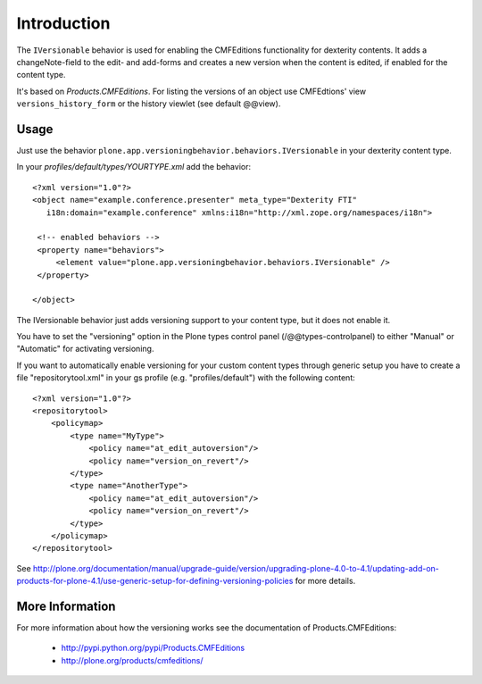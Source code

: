Introduction
============

The ``IVersionable`` behavior is used for enabling the CMFEditions functionality
for dexterity contents. It adds a changeNote-field to the edit- and add-forms and
creates a new version when the content is edited, if enabled for the content type.

It's based on *Products.CMFEditions*. For listing the versions of an object use
CMFEdtions' view ``versions_history_form`` or the history viewlet (see default @@view).


Usage
-----

Just use the behavior ``plone.app.versioningbehavior.behaviors.IVersionable`` in
your dexterity content type.

In your *profiles/default/types/YOURTYPE.xml* add the behavior::

    <?xml version="1.0"?>
    <object name="example.conference.presenter" meta_type="Dexterity FTI"
       i18n:domain="example.conference" xmlns:i18n="http://xml.zope.org/namespaces/i18n">

     <!-- enabled behaviors -->
     <property name="behaviors">
         <element value="plone.app.versioningbehavior.behaviors.IVersionable" />
     </property>

    </object>


The IVersionable behavior just adds versioning support to your content type,
but it does not enable it.

You have to set the "versioning" option in the Plone types control panel
(/@@types-controlpanel) to either "Manual" or "Automatic" for activating
versioning.

If you want to automatically enable versioning for your custom content types
through generic setup you have to create a file "repositorytool.xml" in your
gs profile (e.g. "profiles/default") with the following content::

    <?xml version="1.0"?>
    <repositorytool>
        <policymap>
            <type name="MyType">
                <policy name="at_edit_autoversion"/>
                <policy name="version_on_revert"/>
            </type>
            <type name="AnotherType">
                <policy name="at_edit_autoversion"/>
                <policy name="version_on_revert"/>
            </type>
        </policymap>
    </repositorytool>

See http://plone.org/documentation/manual/upgrade-guide/version/upgrading-plone-4.0-to-4.1/updating-add-on-products-for-plone-4.1/use-generic-setup-for-defining-versioning-policies for more details.


More Information
----------------

For more information about how the versioning works see the documentation of
Products.CMFEditions:

 * http://pypi.python.org/pypi/Products.CMFEditions
 * http://plone.org/products/cmfeditions/

